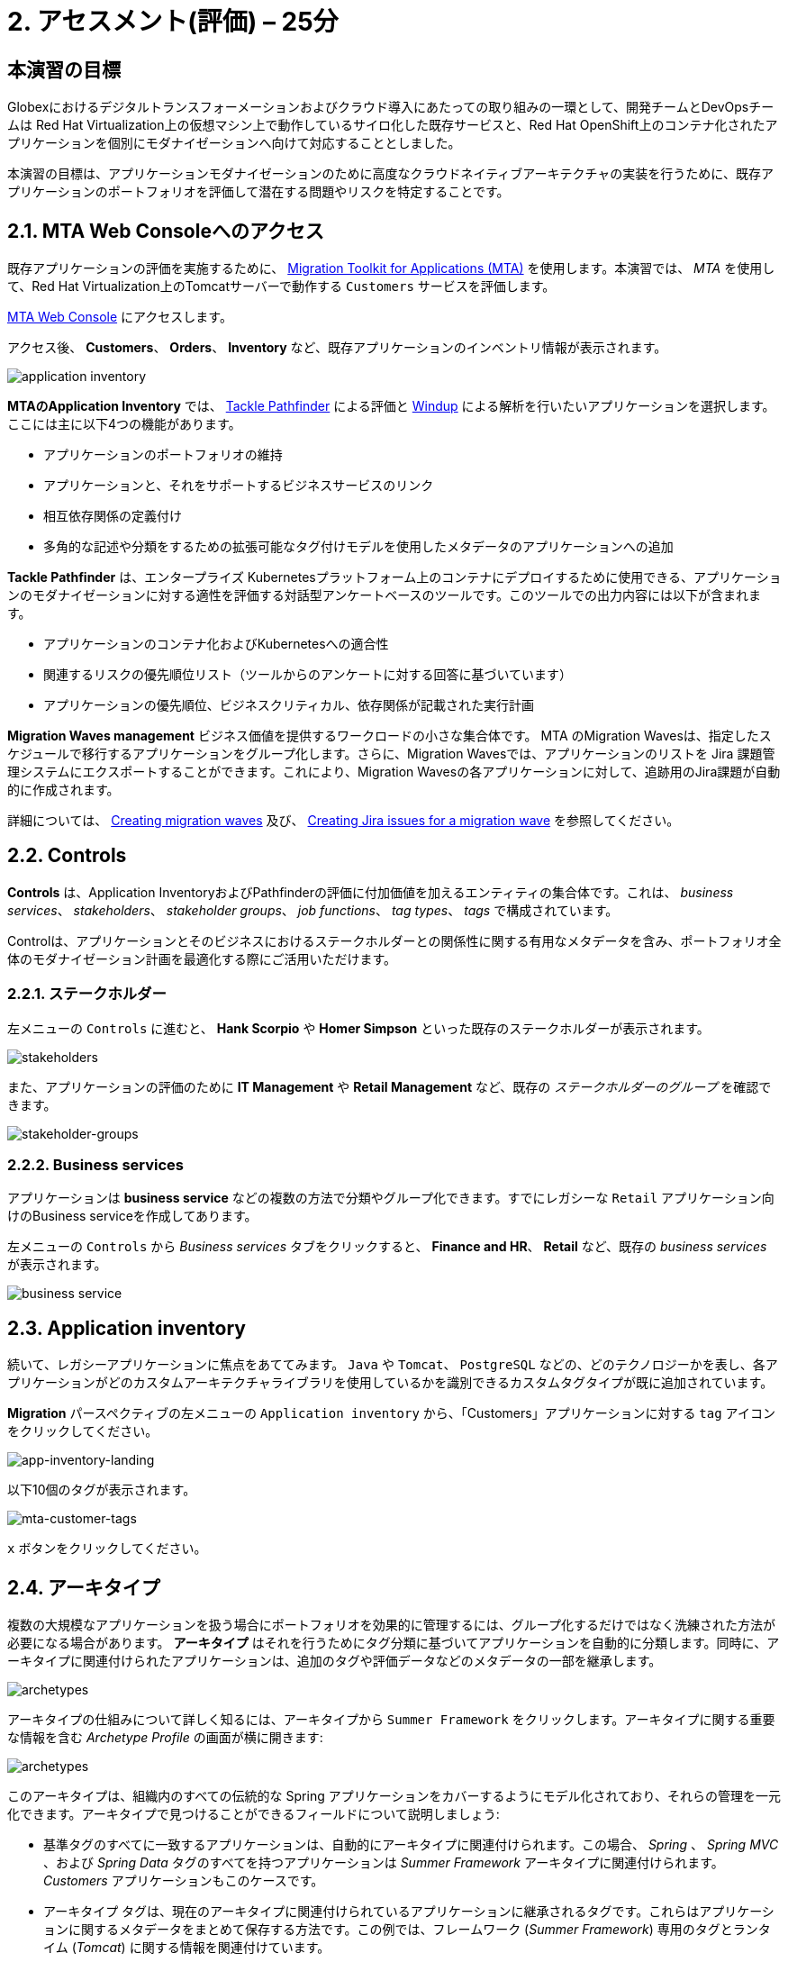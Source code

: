= 2. アセスメント(評価) – 25分
:imagesdir: ../assets/images

== 本演習の目標

Globexにおけるデジタルトランスフォーメーションおよびクラウド導入にあたっての取り組みの一環として、開発チームとDevOpsチームは Red Hat Virtualization上の仮想マシン上で動作しているサイロ化した既存サービスと、Red Hat OpenShift上のコンテナ化されたアプリケーションを個別にモダナイゼーションへ向けて対応することとしました。

本演習の目標は、アプリケーションモダナイゼーションのために高度なクラウドネイティブアーキテクチャの実装を行うために、既存アプリケーションのポートフォリオを評価して潜在する問題やリスクを特定することです。

== 2.1. MTA Web Consoleへのアクセス

既存アプリケーションの評価を実施するために、 https://docs.redhat.com/en/documentation/migration_toolkit_for_applications/7.0/html-single/introduction_to_the_migration_toolkit_for_applications/index[Migration Toolkit for Applications (MTA)^] を使用します。本演習では、 _MTA_ を使用して、Red Hat Virtualization上のTomcatサーバーで動作する `Customers` サービスを評価します。

https://mta-mta-%USERID%.%SUBDOMAIN%[MTA Web Console^] にアクセスします。

アクセス後、 *Customers*、 *Orders*、 *Inventory* など、既存アプリケーションのインベントリ情報が表示されます。

image::application-inventory.png[application inventory]

**MTAのApplication Inventory** では、 https://github.com/konveyor/tackle-pathfinder[Tackle Pathfinder^] による評価と https://github.com/windup/[Windup^] による解析を行いたいアプリケーションを選択します。ここには主に以下4つの機能があります。

* アプリケーションのポートフォリオの維持
* アプリケーションと、それをサポートするビジネスサービスのリンク
* 相互依存関係の定義付け
* 多角的な記述や分類をするための拡張可能なタグ付けモデルを使用したメタデータのアプリケーションへの追加

**Tackle Pathfinder** は、エンタープライズ Kubernetesプラットフォーム上のコンテナにデプロイするために使用できる、アプリケーションのモダナイゼーションに対する適性を評価する対話型アンケートベースのツールです。このツールでの出力内容には以下が含まれます。

* アプリケーションのコンテナ化およびKubernetesへの適合性
* 関連するリスクの優先順位リスト（ツールからのアンケートに対する回答に基づいています）
* アプリケーションの優先順位、ビジネスクリティカル、依存関係が記載された実行計画

**Migration Waves management** ビジネス価値を提供するワークロードの小さな集合体です。 MTA のMigration Wavesは、指定したスケジュールで移行するアプリケーションをグループ化します。さらに、Migration Wavesでは、アプリケーションのリストを Jira 課題管理システムにエクスポートすることができます。これにより、Migration Wavesの各アプリケーションに対して、追跡用のJira課題が自動的に作成されます。

詳細については、 https://docs.redhat.com/en/documentation/migration_toolkit_for_applications/7.0/html/user_interface_guide/working-with-applications-in-the-ui#mta-web-creating-migration-waves_user-interface-guide[Creating migration waves^] 及び、 https://docs.redhat.com/en/documentation/migration_toolkit_for_applications/7.0/html/user_interface_guide/working-with-applications-in-the-ui#mta-web-creating-jira-issues-for-migration-wave_user-interface-guide[Creating Jira issues for a migration wave^] を参照してください。

== 2.2. Controls

*Controls* は、Application InventoryおよびPathfinderの評価に付加価値を加えるエンティティの集合体です。これは、 _business services_、 _stakeholders_、 _stakeholder groups_、 _job functions_、 _tag types_、 _tags_ で構成されています。

Controlは、アプリケーションとそのビジネスにおけるステークホルダーとの関係性に関する有用なメタデータを含み、ポートフォリオ全体のモダナイゼーション計画を最適化する際にご活用いただけます。

=== 2.2.1. ステークホルダー

左メニューの `Controls` に進むと、 *Hank Scorpio* や *Homer Simpson* といった既存のステークホルダーが表示されます。

image::mta-control-stakeholder.png[stakeholders]

また、アプリケーションの評価のために *IT Management* や *Retail Management* など、既存の _ステークホルダーのグループ_ を確認できます。

image::mta-stakeholder-groups.png[stakeholder-groups]

=== 2.2.2. Business services

アプリケーションは **business service** などの複数の方法で分類やグループ化できます。すでにレガシーな `Retail` アプリケーション向けのBusiness serviceを作成してあります。

左メニューの `Controls` から _Business services_ タブをクリックすると、 *Finance and HR*、 *Retail* など、既存の _business services_ が表示されます。

image::mta-control-business-service.png[business service]

== 2.3. Application inventory

続いて、レガシーアプリケーションに焦点をあててみます。 `Java` や `Tomcat`、 `PostgreSQL` などの、どのテクノロジーかを表し、各アプリケーションがどのカスタムアーキテクチャライブラリを使用しているかを識別できるカスタムタグタイプが既に追加されています。

*Migration* パースペクティブの左メニューの `Application inventory` から、「Customers」アプリケーションに対する `tag` アイコンをクリックしてください。

image::app-inventory-landing.png[app-inventory-landing]

以下10個のタグが表示されます。

image::mta-customer-tags.png[mta-customer-tags]

`x` ボタンをクリックしてください。

== 2.4. アーキタイプ

複数の大規模なアプリケーションを扱う場合にポートフォリオを効果的に管理するには、グループ化するだけではなく洗練された方法が必要になる場合があります。 **アーキタイプ** はそれを行うためにタグ分類に基づいてアプリケーションを自動的に分類します。同時に、アーキタイプに関連付けられたアプリケーションは、追加のタグや評価データなどのメタデータの一部を継承します。

image::mta-archetypes.png[archetypes]

アーキタイプの仕組みについて詳しく知るには、アーキタイプから `Summer Framework` をクリックします。アーキタイプに関する重要な情報を含む _Archetype Profile_ の画面が横に開きます:

image::mta-archetypes-summer.png[archetypes]

このアーキタイプは、組織内のすべての伝統的な Spring アプリケーションをカバーするようにモデル化されており、それらの管理を一元化できます。アーキタイプで見つけることができるフィールドについて説明しましょう:

* 基準タグのすべてに一致するアプリケーションは、自動的にアーキタイプに関連付けられます。この場合、 _Spring_ 、 _Spring MVC_ 、および _Spring Data_ タグのすべてを持つアプリケーションは _Summer Framework_ アーキタイプに関連付けられます。 _Customers_ アプリケーションもこのケースです。
* アーキタイプ タグは、現在のアーキタイプに関連付けられているアプリケーションに継承されるタグです。これらはアプリケーションに関するメタデータをまとめて保存する方法です。この例では、フレームワーク (_Summer Framework_) 専用のタグとランタイム (_Tomcat_) に関する情報を関連付けています。
* アーキタイプは多くの場合で組織内の一部の部門またはチームによって維持されている自社アーキテクチャまたは自社フレームワークを示します。アーキタイプを使用することで関連する利害関係者が誰であるかを文書化することもできます。_Summer Framework_ は、IT 管理グループのほかに Sanaa Cantu、Lena Bentley、および Olumide Themba によってメンテナンスされていることがわかります。

_Archetype Profile_ の横から表示の _Applications_ セクションに、`2 applications` というリンクがあります。これをクリックすると、_Summer Framework_ アーキタイプに関連付けられたすべてのアプリケーションを表示するフィルタが適用されている _Application Inventory_ に戻ります。Customers アプリケーションをクリックすると、_Application Profile_ から _Archetypes_ セクションの _Summer Framework_ アーキタイプに関連付けされていることがわかります。

image::mta-archetypes-inventory-customers.png[inventory]

関連づけられているのでアプリケーションは Summer Framework のアーキタイプからアーキタイプタグを継承しています。 *Application Profile* から `Tags` タブをクリックし、アーキタイプでフィルタリングしてください。 _Summer Framework_ と _Tomcat_ のタグが表示されます。

image::mta-archetypes-inventory-customers-tags.png[inventory]

== 2.5. Summer Frameworkのアーキタイプを評価する

**Assessment module** は、アンケート機能を使って、与えられたアプリケーションやアーキタイプのハイレベルな概要を提供します。このツールには、 _コンテナ化_ アンケートが同梱されています。 _コンテナ化_ アンケートでは各アプリケーションのコンテナ化の適合性を判断します。これは、 *テクノロジー* 、 *アプリケーションのライフサイクル管理* 、 *運用* を含む、*アプリケーションを取り巻く状況* のすべての異なる領域をカバーします。このアンケートによって、コンテナでのアプリケーション実行を妨げる可能性のある潜在的なリスクや、リスクを軽減するための余分なステップが必要となる可能性のある潜在的なリスクをツールが特定し、提示することができます。

=== 2.5.1. コンテナ化状況のアンケートの有効化

*MTA* を新規にインストールしただけではすべてのアンケートがデフォルトで無効になっています。ユーザーはアプリケーションを評価済みと見なすためにどのアンケートに回答する必要があるかどうかを定義できます。 **MTA 7** では、https://access.redhat.com/documentation/en-us/migration_toolkit_for_applications/7.0/html-single/user_interface_guide/index#mta-custom-questionnaire_user-interface-guide[YAML 構文を使用してカスタムアンケートを作成できるようになりました^]が、この演習ではデフォルトの _コンテナ化_ アンケートを使用します。

左のメニューから *パースペクティブの選択* をクリックして `Administration` を選びます。パースペクティブが変更されたら、 
 `Assessment Questionnaires` をクリックします。

image::mta-questionnaires.png[questionnaires]

この表には利用可能なアンケートの一覧が表示され、質問の数とすべてのリスク レベルのさまざまなしきい値に関する情報が表示されます。 _Legacy Pathfinder_ アンケートには、今回使用しようとしているコンテナ化のアンケートが含まれているため、 _Required_ 列のスイッチをクリックして有効にします。

image::mta-questionnaires-enabled.png[questionnaires]

つまり、この MTA インスタンス上ではアプリケーション レベルまたはアーキタイプ レベルのいずれかで _Legacy Pathfinder_ (_コンテナ化_) アンケートに回答すると評価済みとみなされます。

左のメニューから *パースペクティブの選択* をクリックして _Migration_ を選択し、 _Application Inventory_ に戻ります。

image::mta-intentory-assessed.png[questionnaires]

_Customers_ アプリケーションを含むいくつかのアプリケーションの評価が完了したように見えます。これは、一部のアプリケーションがこの MTA インスタンスですでに評価されているためです。

=== 2.5.2. Summer Framework アーキタイプの評価を完了する

ステークホルダーチームですでに _Summer Framework_ アーキタイプを評価して技術的な問題を特定しています。ただし、最初の評価では設定ファイルの質問に答えることができませんでした。そのため、その時点での回答を `Unknown` としてそのまま残しています。

今日は、 *2回目* の評価を行い、_Summer Framework_ アーキタイプの `cross-cutting concerns(横断的な懸念事項)` セクションで適切な回答を選択します。

左側のメニューで _Archetypes_ オプションをクリックし、次に _Archetypes_ アーキタイプのケバブ メニュー (縦に並んだ 3 つのドット) をクリックして、 _Assess_ オプションを選択します。

image::mta-assessment-summer.png[archetypes]

_Summer Framework_ アーキタイプで利用可能なアンケートの一覧を含むビューに遷移します。評価はすでに完了しているため、アンケートを再実施するか、以前の結果を表示するかのオプションが表示されます。

image::mta-assessment-summer-options.png[assessment]

_Retake_ をクリックします。

アンケートは、有意義な会話をするための台本と考えることができます。その会話には複数の関係者が関与する可能性があるため、後で連絡を取って説明をする必要がでてくる場合に備えて文書化することが重要です。

image::mta-assessment-stakeholders.png[assessment]

この会話には、IT 管理チームのほか、Brendon Hayes、Dante Leblanc、Hanna Miriam が参加していることがわかります。アンケートを開始するために `Next` をクリックしてください。

[NOTE]
====
`Details` や `Dependencies`、`Observability` セクションでの初回での評価の回答を確認します。回答を変更する必要はありませんが、 `Application cross-cutting concerns` セクションに入るまで `Next` ボタンをクリックし続けます。 
====

image::mta-assessment-app-details.png[app-details]

_Application cross-cutting concerns_ セクションに到達したら  *How is the application configured?(アプリケーションはどのように構成されていますか?)* という質問に対して次の回答を選択します。チームはついに _Summer Framework_ アーキタイプのアプリケーションが現在、異なるフォルダー/ディレクトリで複数の構成ファイルを使用していることを突き止めたので、それに則って回答します:

* *Question* - How is the application configured? (アプリケーションはどのように構成されていますか?)
* *Answer* - `Multiple configuration files in multiple file system locations` (ファイルシステム上の複数の場所に設定ファイルが散在しています)

image::mta-assessment-app-cross-cutting-concerns.png[app-cross-cutting-concerns]

「Save and review」をクリックしてください。

== 2.6. アプリケーションの確認

「Save」をクリック後、レビュー画面が表示されます。この画面では、評価においてどのようなリスクが含まれているかを確認でき、そのリスクに基づいてどのような移行戦略をとるかの意志決定ができます。

image::mta-review.png[review]

私たちの評価では、MTA は中程度および高いリスクをいくつか発見しました。リスクの一覧で確認できます。 _Summer Framework_ アーキタイプは、クラウドフレンドリーではない静的 (固定) 検出メカニズムを使用しています。従来のプラットフォームでは *静的IPアドレス* を介してデータベースにアクセスする必要があったためです。

前述のように、このアーキタイプは、ファイルシステム上の複数のパスから構成をロードするカスタム構成ライブラリも使用しています。これは明らかにクラウドへのデプロイメントのアンチパターンであるため、関連するアプリケーションでそのライブラリが使用されている場所を見つけて、よりクラウドに適したアプローチに置き換える必要があります。

image::mta-review-risks.png[review-risks]

このアーキタイプに関連付けられたアプリケーションを適応させるにはソース コードにいくつかの変更が必要であることがわかったので、戦略を `Refactor` と決定できます。

構成ライブラリのみを置き換える必要があると考えているため、必要な労力は `Small`であると予想されます。

* Proposed action: `Refactor`
* Effort estimate: `Small`

_Summer Framework_ アーキタイプはビジネスにとって重要なアプリケーションを構築するために使用されているため、重要度を `10` 、優先度を `9` に設定します。

* Business criticality: `10`
* Work priority: `9`

設定後、「Submit Review」をクリックしてください。

image::mta-submit-review.png[submit-review]

前述のように、アーキタイプに関連付けられたアプリケーションは、 **評価やレビューなど ** プロパティの一部を継承します。左側のメニューで _Application Inventory_ オプションをクリックし、次に _Customers_ アプリケーションをクリックします。アプリケーション プロファイルの _Archetypes_ セクションで、関連付けられているアーキタイプ (_Summer Framework_) が評価およびレビュー済みであることがわかります。また、 _Customers_ アプリケーションの _Assessment_ 列と _Review_ 列には _Completed_ ステータスが表示されます。

image::mta-complete-review.png[complete-review]

次に、アプリケーション プロファイルから _Review_ タブをクリックします。ご覧のとおり、 _Summer Framework_ アーキタイプのレビューで割り当てた値は、 _Customers_ アプリケーションに継承されています。

image::mta-complete-review-values.png[complete-review]

ポートフォリオ全体の評価データの集計ビューを表示するには、左側のメニューの `Report` オプションに移動します。

image::mta-report-review.png[report-review]

== おめでとうございます！

以上で、_Summer Framework_ アーキタイプを評価することでモダナイゼーションへ向けたプロセスを無事に開始し、次のステップ「モダナイゼーションの一環としてアプリケーション分析とコード修正の実施」にて検討するべき問題やリスクの特定が完了しました。

ユースケースとマイグレーションパスについての詳細は、 https://developers.redhat.com/products/mta/use-cases[Migration Toolkit for Applications^]を参照ください。
